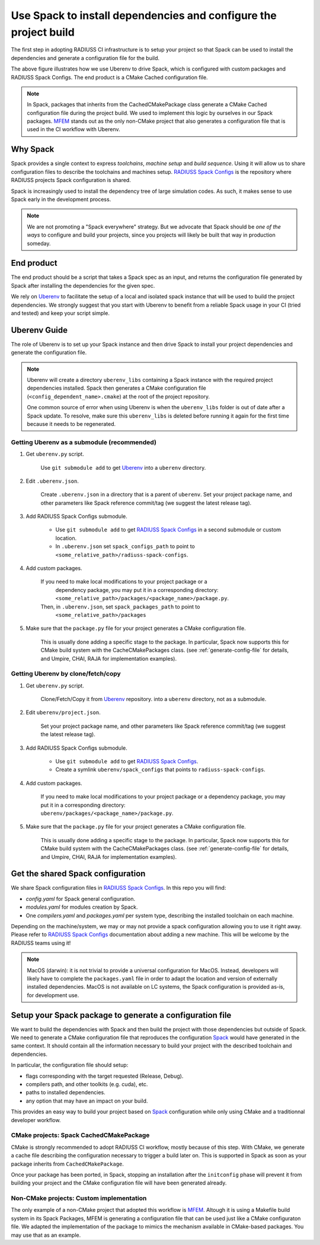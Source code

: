 .. ##
.. ## Copyright (c) 2022, Lawrence Livermore National Security, LLC and
.. ## other RADIUSS Project Developers. See the top-level COPYRIGHT file for details.
.. ##
.. ## SPDX-License-Identifier: (MIT)
.. ##

.. _use_spack-label:


*****************************************************************
Use Spack to install dependencies and configure the project build
*****************************************************************

.. image:: images/UberenvWorkflowSpack.png
   :scale: 32 %
   :alt: Uberenv is integrated into a project to drive Spack to build the dependencies and produce a CMake cached configuration files
   :align: center

The first step in adopting RADIUSS CI infrastructure is to setup your project
so that Spack can be used to install the dependencies and generate a
configuration file for the build.

The above figure illustrates how we use Uberenv to drive Spack, which is
configured with custom packages and RADIUSS Spack Configs. The end product is
a CMake Cached configuration file.

.. note::
   In Spack, packages that inherits from the CachedCMakePackage class generate a
   CMake Cached configuration file during the project build. We used to
   implement this logic by ourselves in our Spack packages. `MFEM`_ stands out
   as the only non-CMake project that also generates a configuration file that
   is used in the CI workflow with Uberenv.

=========
Why Spack
=========

Spack provides a single context to express *toolchains*, *machine setup* and
*build sequence*. Using it will allow us to share configuration files to
describe the toolchains and machines setup. `RADIUSS Spack Configs`_ is the
repository where RADIUSS projects Spack configuration is shared.

Spack is increasingly used to install the dependency tree of
large simulation codes. As such, it makes sense to use Spack early in the
development process.

.. note::
   We are not promoting a "Spack everywhere" strategy. But we advocate that
   Spack should be *one of the ways* to configure and build your projects,
   since you projects will likely be built that way in production someday.

===========
End product
===========

The end product should be a script that takes a Spack spec as an input, and
returns the configuration file generated by Spack after installing the
dependencies for the given spec.

We rely on `Uberenv`_ to facilitate the setup of a local and isolated spack
instance that will be used to build the project dependencies. We strongly
suggest that you start with Uberenv to benefit from a reliable Spack usage in
your CI (tried and tested) and keep your script simple.

=============
Uberenv Guide
=============

The role of Uberenv is to set up your Spack instance and then drive Spack to
install your project dependencies and generate the configuration file.

.. note::
   Uberenv will create a directory ``uberenv_libs`` containing a Spack
   instance with the required project dependencies installed. Spack then
   generates a CMake configuration file (``<config_dependent_name>.cmake``)
   at the root of the project repository.

   One common source of error when using Uberenv is when the ``uberenv_libs``
   folder is out of date after a Spack update. To resolve, make sure this
   ``uberenv_libs`` is deleted before running it again for the first time
   because it needs to be regenerated.


Getting Uberenv as a submodule (recommended)
============================================

#. Get ``uberenv.py`` script.

    Use ``git submodule add`` to get `Uberenv`_ into a ``uberenv`` directory.

#. Edit ``.uberenv.json``.

    Create ``.uberenv.json`` in a directory that is a parent of ``uberenv``. Set
    your project package name, and other parameters like Spack reference
    commit/tag (we suggest the latest release tag).

#. Add RADIUSS Spack Configs submodule.

    * Use ``git submodule add`` to get `RADIUSS Spack Configs`_ in a second
      submodule or custom location.

    * In ``.uberenv.json`` set ``spack_configs_path`` to point to
      ``<some_relative_path>/radiuss-spack-configs``.

#. Add custom packages.

    If you need to make local modifications to your project package or a
      dependency package, you may put it in a corresponding directory:
      ``<some_relative_path>/packages/<package_name>/package.py``.

    Then, in ``.uberenv.json``, set ``spack_packages_path`` to point to
      ``<some_relative_path>/packages``

#. Make sure that the ``package.py`` file for your project generates a CMake 
   configuration file.

    This is usually done adding a specific stage to the package. In particular,
    Spack now supports this for CMake build system with the CacheCMakePackages
    class. (see :ref:`generate-config-file` for details, and Umpire, CHAI, RAJA
    for implementation examples).


Getting Uberenv by clone/fetch/copy
===================================

#. Get ``uberenv.py`` script.

    Clone/Fetch/Copy it from `Uberenv`_ repository.
    into a ``uberenv`` directory, not as a submodule.

#. Edit ``uberenv/project.json``.

    Set your project package name, and other parameters like Spack reference
    commit/tag (we suggest the latest release tag).

#. Add RADIUSS Spack Configs submodule.

    * Use ``git submodule add`` to get `RADIUSS Spack Configs`_.

    * Create a symlink ``uberenv/spack_configs`` that points to
      ``radiuss-spack-configs``.

#. Add custom packages.

    | If you need to make local modifications to your project package or a
      dependency package, you may put it in a corresponding directory:
    | ``uberenv/packages/<package_name>/package.py``.

#. Make sure that the ``package.py`` file for your project generates a CMake 
   configuration file.

    This is usually done adding a specific stage to the package. In particular,
    Spack now supports this for CMake build system with the CacheCMakePackages
    class. (see :ref:`generate-config-file` for details, and Umpire, CHAI, RAJA
    for implementation examples).


==================================
Get the shared Spack configuration
==================================

We share Spack configuration files in `RADIUSS Spack Configs`_. In this repo
you will find:

* `config.yaml` for Spack general configuration.
* `modules.yaml` for modules creation by Spack.
* One `compilers.yaml` and `packages.yaml` per system type, describing the
  installed toolchain on each machine.

Depending on the machine/system, we may or may not provide a spack
configuration allowing you to use it right away. Please refer to
`RADIUSS Spack Configs`_ documentation about adding a new machine. This will be
welcome by the RADIUSS teams using it!

.. note::
   MacOS (darwin): it is not trivial to provide a universal configuration for
   MacOS.  Instead, developers will likely have to complete the
   ``packages.yaml`` file in order to adapt the location and version of
   externally installed dependencies. MacOS is not available on LC systems, the
   Spack configuration is provided as-is, for development use.

.. _generate-config-file:

=========================================================
Setup your Spack package to generate a configuration file
=========================================================

We want to build the dependencies with Spack and then build the project with
those dependencies but outside of Spack. We need to generate a CMake
configuration file that reproduces the configuration `Spack`_ would have
generated in the same context. It should contain all the information necessary
to build your project with the described toolchain and dependencies.

In particular, the configuration file should setup:

* flags corresponding with the target requested (Release, Debug).
* compilers path, and other toolkits (e.g. cuda), etc.
* paths to installed dependencies.
* any option that may have an impact on your build.

This provides an easy way to build your project based on `Spack`_ configuration
while only using CMake and a traditionnal developer workflow.

CMake projects: Spack CachedCMakePackage
========================================

CMake is strongly recommended to adopt RADIUSS CI workflow, mostly
because of this step. With CMake, we generate a cache file describing the
configuration necessary to trigger a build later on. This is supported in Spack
as soon as your package inherits from ``CachedCMakePackage``.

Once your package has been ported, in Spack, stopping an installation after the
``initconfig`` phase will prevent it from building your project and the CMake
configuration file will have been generated already.

Non-CMake projects: Custom implementation
=========================================

The only example of a non-CMake project that adopted this workflow is `MFEM`_.
Altough it is using a Makefile build system in its Spack Packages, MFEM is
generating a configuration file that can be used just like a CMake configuraton
file. We adapted the implementation of the package to mimics the mechanism
available in CMake-based packages. You may use that as an example.

.. _RADIUSS Spack Configs: https://github.com/LLNL/radiuss-spack-configs
.. _Uberenv: https://github.com/LLNL/uberenv
.. _Spack: https://github.com/spack/spack
.. _MFEM: https://github.com/mfem/mfem
